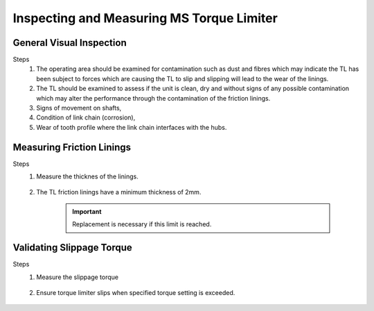 ===========================================
Inspecting and Measuring MS Torque Limiter 
===========================================

General Visual Inspection
==========================

Steps
    1. The operating area should be examined for contamination such as dust and fibres which may indicate the TL has been subject to forces which are causing the TL to slip and slipping will lead to the wear of the linings.
    2. The TL should be examined to assess if the unit is clean, dry and without signs of any possible contamination which may alter the performance through the contamination of the friction linings.
    3. Signs of movement on shafts, 
    4. Condition of link chain (corrosion), 
    5. Wear of tooth profile where the link chain interfaces with the hubs.
    
    .. no more link chain obviously

    

Measuring Friction Linings
==========================

Steps
    1. Measure the thicknes of the linings.
 
        .. how?

    2. The TL friction linings have a minimum thickness of 2mm. 
       
        .. important:: 
            Replacement is necessary if this limit is reached.

    

Validating Slippage Torque
===========================

Steps
    1. Measure the slippage torque

        .. how?

    2. Ensure torque limiter slips when specified torque setting is exceeded.

        .. What if it does not